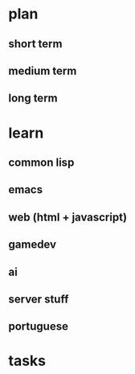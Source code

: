 * plan
** short term
** medium term
** long term
* learn
** common lisp
** emacs
** web (html + javascript)
** gamedev
** ai
** server stuff
** portuguese
* tasks
